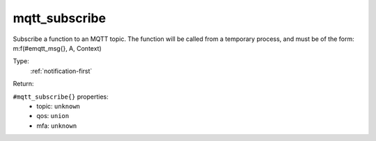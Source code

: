 .. _mqtt_subscribe:

mqtt_subscribe
^^^^^^^^^^^^^^

Subscribe a function to an MQTT topic. 
The function will be called from a temporary process, and must be of the form: 
m:f(#emqtt_msg{}, A, Context) 


Type: 
    :ref:`notification-first`

Return: 
    

``#mqtt_subscribe{}`` properties:
    - topic: ``unknown``
    - qos: ``union``
    - mfa: ``unknown``
